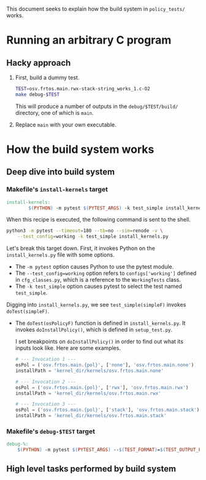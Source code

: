#+OPTIONS: toc:nil
#
# Creating markdown file with ~org-md-export-to-markdown~.
#

This document seeks to explain how the build system in ~policy_tests/~
works.

* Running an arbitrary C program
** Hacky approach

   1. First, build a dummy test.

      #+BEGIN_SRC sh
      TEST=osv.frtos.main.rwx-stack-string_works_1.c-O2
      make debug-$TEST
      #+END_SRC
   
      This will produce a number of outputs in the
      ~debug/$TEST/build/~ directory, one of which is ~main~.

   2. Replace ~main~ with your own executable.

* How the build system works
** Deep dive into build system
*** Makefile's ~install-kernels~ target
   
   #+BEGIN_SRC makefile
install-kernels:
        $(PYTHON) -m pytest $(PYTEST_ARGS) -k test_simple install_kernels.py
   #+END_SRC
   
   When this recipe is executed, the following command is sent to the
   shell.
   
   #+BEGIN_SRC sh
   python3 -m pytest --timeout=180 --tb=no --sim=renode -v \
       --test_config=working -k test_simple install_kernels.py
   #+END_SRC
   
   Let's break this target down.  First, it invokes Python on the
   ~install_kernels.py~ file with some options.

   + The ~-m pytest~ option causes Python to use the pytest module.
   + The ~--test_config=working~ option refers to ~configs['working']~
     defined in ~cfg_classes.py~, which is a reference to the
     ~WorkingTests~ class.
   + The ~-k test_simple~ option causes pytest to select the test
     named ~test_simple~.
     
   Digging into ~install_kernels.py~, we see ~test_simple(simpleF)~
   invokes ~doTest(simpleF)~.
   
   + The ~doTest(osPolicyF)~ function is defined in
     ~install_kernels.py~. It invokes ~doInstallPolicy()~, which is
     defined in ~setup_test.py~.
     
     I set breakpoints on ~doInstallPolicy()~ in order to find out
     what its inputs look like. Here are some examples.

     #+BEGIN_SRC python
     # --- Invocation 1 ---
     osPol = ('osv.frtos.main.{pol}', ['none'], 'osv.frtos.main.none')
     installPath = 'kernel_dir/kernels/osv.frtos.main.none'

     # --- Invocation 2 ---
     osPol = ('osv.frtos.main.{pol}', ['rwx'], 'osv.frtos.main.rwx')
     installPath = 'kernel_dir/kernels/osv.frtos.main.rwx'

     # --- Invocation 3 ---
     osPol = ('osv.frtos.main.{pol}', ['stack'], 'osv.frtos.main.stack')
     installPath = 'kernel_dir/kernels/osv.frtos.main.stack'
     #+END_SRC
     
*** Makefile's ~debug-$TEST~ target
   #+BEGIN_SRC makefile
debug-%:
	$(PYTHON) -m pytest $(PYTEST_ARGS) --$(TEST_FORMAT)=$(TEST_OUTPUT_FILE) -k test_debug[$*] run_unit_tests.py
   #+END_SRC

** High level tasks performed by build system
